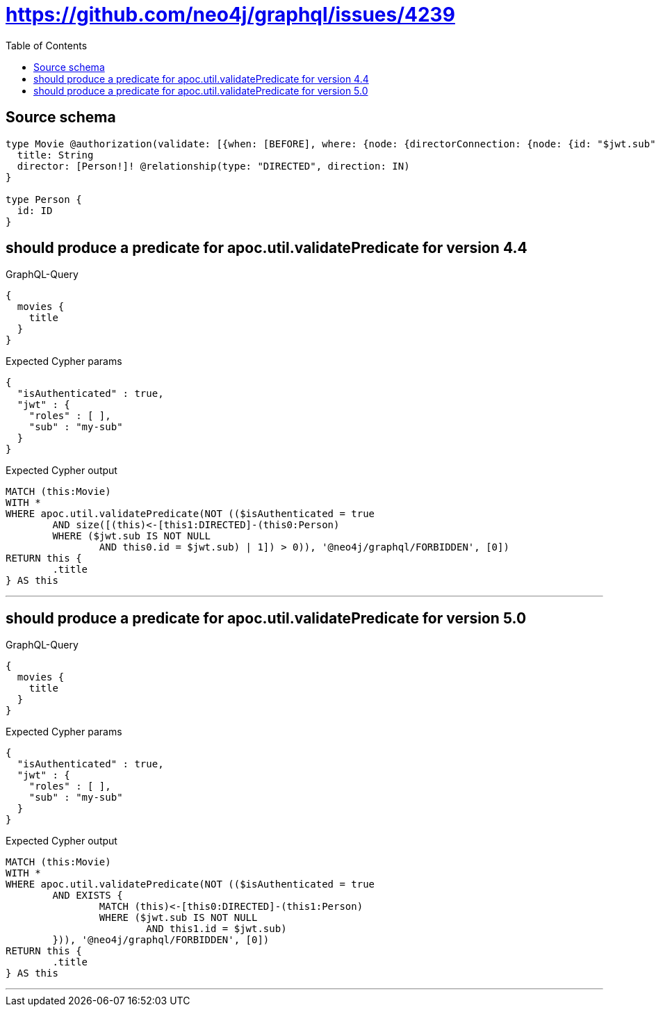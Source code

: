 :toc:

= https://github.com/neo4j/graphql/issues/4239

== Source schema

[source,graphql,schema=true]
----
type Movie @authorization(validate: [{when: [BEFORE], where: {node: {directorConnection: {node: {id: "$jwt.sub"}}}}}]) {
  title: String
  director: [Person!]! @relationship(type: "DIRECTED", direction: IN)
}

type Person {
  id: ID
}
----

== should produce a predicate for apoc.util.validatePredicate for version 4.4

.GraphQL-Query
[source,graphql]
----
{
  movies {
    title
  }
}
----

.Expected Cypher params
[source,json]
----
{
  "isAuthenticated" : true,
  "jwt" : {
    "roles" : [ ],
    "sub" : "my-sub"
  }
}
----

.Expected Cypher output
[source,cypher]
----
MATCH (this:Movie)
WITH *
WHERE apoc.util.validatePredicate(NOT (($isAuthenticated = true
	AND size([(this)<-[this1:DIRECTED]-(this0:Person)
	WHERE ($jwt.sub IS NOT NULL
		AND this0.id = $jwt.sub) | 1]) > 0)), '@neo4j/graphql/FORBIDDEN', [0])
RETURN this {
	.title
} AS this
----

'''

== should produce a predicate for apoc.util.validatePredicate for version 5.0

.GraphQL-Query
[source,graphql]
----
{
  movies {
    title
  }
}
----

.Expected Cypher params
[source,json]
----
{
  "isAuthenticated" : true,
  "jwt" : {
    "roles" : [ ],
    "sub" : "my-sub"
  }
}
----

.Expected Cypher output
[source,cypher]
----
MATCH (this:Movie)
WITH *
WHERE apoc.util.validatePredicate(NOT (($isAuthenticated = true
	AND EXISTS {
		MATCH (this)<-[this0:DIRECTED]-(this1:Person)
		WHERE ($jwt.sub IS NOT NULL
			AND this1.id = $jwt.sub)
	})), '@neo4j/graphql/FORBIDDEN', [0])
RETURN this {
	.title
} AS this
----

'''

